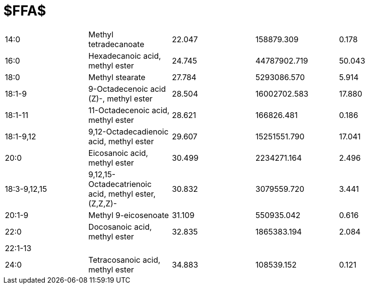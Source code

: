 = $FFA$

|===
|14:0        |Methyl tetradecanoate                                |22.047|158879.309  |0.178
|16:0        |Hexadecanoic acid, methyl ester                      |24.745|44787902.719|50.043
|18:0        |Methyl stearate                                      |27.784|5293086.570 |5.914
|18:1-9      |9-Octadecenoic acid (Z)-, methyl ester               |28.504|16002702.583|17.880
|18:1-11     |11-Octadecenoic acid, methyl ester                   |28.621|166826.481  |0.186
|18:1-9,12   |9,12-Octadecadienoic acid, methyl ester              |29.607|15251551.790|17.041
|20:0        |Eicosanoic acid, methyl ester                        |30.499|2234271.164 |2.496
|18:3-9,12,15|9,12,15-Octadecatrienoic acid, methyl ester, (Z,Z,Z)-|30.832|3079559.720 |3.441
|20:1-9      |Methyl 9-eicosenoate                                 |31.109|550935.042  |0.616
|22:0        |Docosanoic acid, methyl ester                        |32.835|1865383.194 |2.084
|22:1-13     |                                                     |      |            |
|24:0        |Tetracosanoic acid, methyl ester                     |34.883|108539.152  |0.121
|===